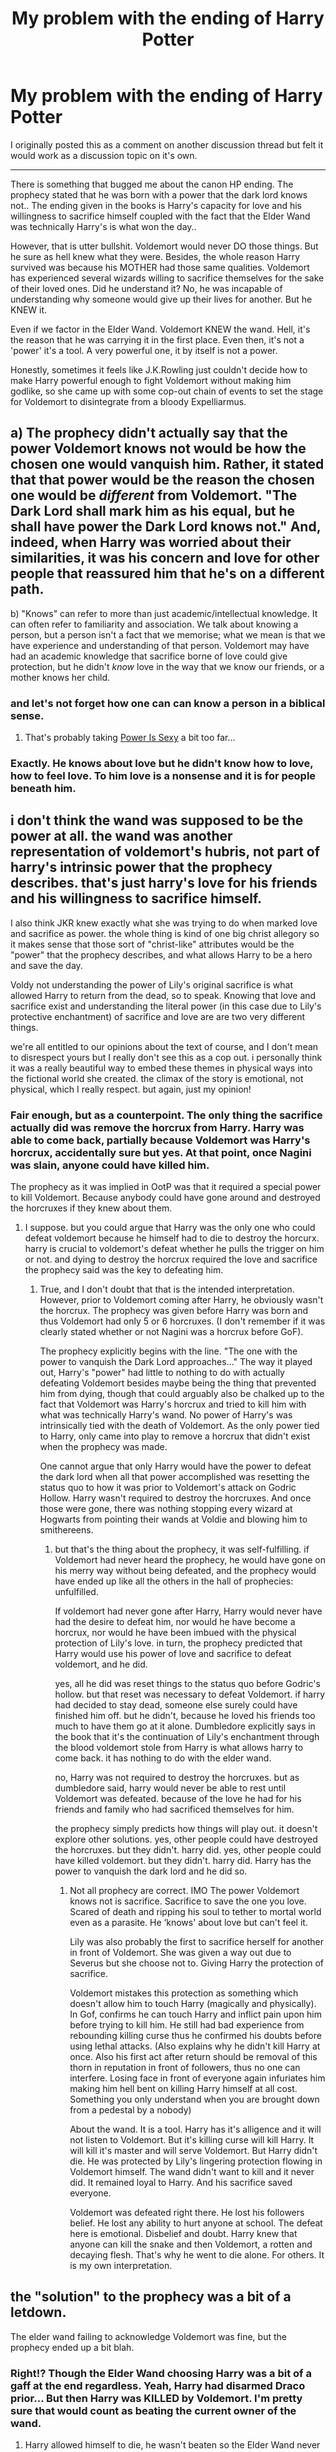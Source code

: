 #+TITLE: My problem with the ending of Harry Potter

* My problem with the ending of Harry Potter
:PROPERTIES:
:Author: Linkblade0
:Score: 47
:DateUnix: 1589341134.0
:DateShort: 2020-May-13
:FlairText: Discussion
:END:
I originally posted this as a comment on another discussion thread but felt it would work as a discussion topic on it's own.

---------------------------------------------------------------------------

There is something that bugged me about the canon HP ending. The prophecy stated that he was born with a power that the dark lord knows not.. The ending given in the books is Harry's capacity for love and his willingness to sacrifice himself coupled with the fact that the Elder Wand was technically Harry's is what won the day..

However, that is utter bullshit. Voldemort would never DO those things. But he sure as hell knew what they were. Besides, the whole reason Harry survived was because his MOTHER had those same qualities. Voldemort has experienced several wizards willing to sacrifice themselves for the sake of their loved ones. Did he understand it? No, he was incapable of understanding why someone would give up their lives for another. But he KNEW it.

Even if we factor in the Elder Wand. Voldemort KNEW the wand. Hell, it's the reason that he was carrying it in the first place. Even then, it's not a 'power' it's a tool. A very powerful one, it by itself is not a power.

Honestly, sometimes it feels like J.K.Rowling just couldn't decide how to make Harry powerful enough to fight Voldemort without making him godlike, so she came up with some cop-out chain of events to set the stage for Voldemort to disintegrate from a bloody Expelliarmus.


** a) The prophecy didn't actually say that the power Voldemort knows not would be how the chosen one would vanquish him. Rather, it stated that that power would be the reason the chosen one would be /different/ from Voldemort. "The Dark Lord shall mark him as his equal, but he shall have power the Dark Lord knows not." And, indeed, when Harry was worried about their similarities, it was his concern and love for other people that reassured him that he's on a different path.

b) "Knows" can refer to more than just academic/intellectual knowledge. It can often refer to familiarity and association. We talk about knowing a person, but a person isn't a fact that we memorise; what we mean is that we have experience and understanding of that person. Voldemort may have had an academic knowledge that sacrifice borne of love could give protection, but he didn't /know/ love in the way that we know our friends, or a mother knows her child.
:PROPERTIES:
:Author: thrawnca
:Score: 40
:DateUnix: 1589352370.0
:DateShort: 2020-May-13
:END:

*** and let's not forget how one can can know a person in a biblical sense.
:PROPERTIES:
:Author: Nagiarutai
:Score: 5
:DateUnix: 1589364795.0
:DateShort: 2020-May-13
:END:

**** That's probably taking [[https://tvtropes.org/pmwiki/pmwiki.php/Main/PowerIsSexy][Power Is Sexy]] a bit too far...
:PROPERTIES:
:Author: thrawnca
:Score: 4
:DateUnix: 1589364984.0
:DateShort: 2020-May-13
:END:


*** Exactly. He knows about love but he didn't know how to love, how to feel love. To him love is a nonsense and it is for people beneath him.
:PROPERTIES:
:Author: kprasad13
:Score: 3
:DateUnix: 1589385639.0
:DateShort: 2020-May-13
:END:


** i don't think the wand was supposed to be the power at all. the wand was another representation of voldemort's hubris, not part of harry's intrinsic power that the prophecy describes. that's just harry's love for his friends and his willingness to sacrifice himself.

I also think JKR knew exactly what she was trying to do when marked love and sacrifice as power. the whole thing is kind of one big christ allegory so it makes sense that those sort of "christ-like" attributes would be the "power" that the prophecy describes, and what allows Harry to be a hero and save the day.

Voldy not understanding the power of Lily's original sacrifice is what allowed Harry to return from the dead, so to speak. Knowing that love and sacrifice exist and understanding the literal power (in this case due to Lily's protective enchantment) of sacrifice and love are are two very different things.

we're all entitled to our opinions about the text of course, and I don't mean to disrespect yours but I really don't see this as a cop out. i personally think it was a really beautiful way to embed these themes in physical ways into the fictional world she created. the climax of the story is emotional, not physical, which I really respect. but again, just my opinion!
:PROPERTIES:
:Author: timelesslords
:Score: 25
:DateUnix: 1589342708.0
:DateShort: 2020-May-13
:END:

*** Fair enough, but as a counterpoint. The only thing the sacrifice actually did was remove the horcrux from Harry. Harry was able to come back, partially because Voldemort was Harry's horcrux, accidentally sure but yes. At that point, once Nagini was slain, anyone could have killed him.

The prophecy as it was implied in OotP was that it required a special power to kill Voldemort. Because anybody could have gone around and destroyed the horcruxes if they knew about them.
:PROPERTIES:
:Author: Linkblade0
:Score: 2
:DateUnix: 1589343074.0
:DateShort: 2020-May-13
:END:

**** I suppose. but you could argue that Harry was the only one who could defeat voldemort because he himself had to die to destroy the horcurx. harry is crucial to voldemort's defeat whether he pulls the trigger on him or not. and dying to destroy the horcrux required the love and sacrifice the prophecy said was the key to defeating him.
:PROPERTIES:
:Author: timelesslords
:Score: 15
:DateUnix: 1589343261.0
:DateShort: 2020-May-13
:END:

***** True, and I don't doubt that that is the intended interpretation. However, prior to Voldemort coming after Harry, he obviously wasn't the horcrux. The prophecy was given before Harry was born and thus Voldemort had only 5 or 6 horcruxes. (I don't remember if it was clearly stated whether or not Nagini was a horcrux before GoF).

The prophecy explicitly begins with the line. "The one with the power to vanquish the Dark Lord approaches..." The way it played out, Harry's "power" had little to nothing to do with actually defeating Voldemort besides maybe being the thing that prevented him from dying, though that could arguably also be chalked up to the fact that Voldemort was Harry's horcrux and tried to kill him with what was technically Harry's wand. No power of Harry's was intrinsically tied with the death of Voldemort. As the only power tied to Harry, only came into play to remove a horcrux that didn't exist when the prophecy was made.

One cannot argue that only Harry would have the power to defeat the dark lord when all that power accomplished was resetting the status quo to how it was prior to Voldemort's attack on Godric Hollow. Harry wasn't required to destroy the horcruxes. And once those were gone, there was nothing stopping every wizard at Hogwarts from pointing their wands at Voldie and blowing him to smithereens.
:PROPERTIES:
:Author: Linkblade0
:Score: 0
:DateUnix: 1589354142.0
:DateShort: 2020-May-13
:END:

****** but that's the thing about the prophecy, it was self-fulfilling. if Voldemort had never heard the prophecy, he would have gone on his merry way without being defeated, and the prophecy would have ended up like all the others in the hall of prophecies: unfulfilled.

If voldemort had never gone after Harry, Harry would never have had the desire to defeat him, nor would he have become a horcrux, nor would he have been imbued with the physical protection of Lily's love. in turn, the prophecy predicted that Harry would use his power of love and sacrifice to defeat voldemort, and he did.

yes, all he did was reset things to the status quo before Godric's hollow. but that reset was necessary to defeat Voldemort. if harry had decided to stay dead, someone else surely could have finished him off. but he didn't, because he loved his friends too much to have them go at it alone. Dumbledore explicitly says in the book that it's the continuation of Lily's enchantment through the blood voldemort stole from Harry is what allows harry to come back. it has nothing to do with the elder wand.

no, Harry was not required to destroy the horcruxes. but as dumbledore said, harry would never be able to rest until Voldemort was defeated. because of the love he had for his friends and family who had sacrificed themselves for him.

the prophecy simply predicts how things will play out. it doesn't explore other solutions. yes, other people could have destroyed the horcruxes. but they didn't. harry did. yes, other people could have killed voldemort. but they didn't. harry did. Harry has the power to vanquish the dark lord and he did so.
:PROPERTIES:
:Author: timelesslords
:Score: 7
:DateUnix: 1589380694.0
:DateShort: 2020-May-13
:END:

******* Not all prophecy are correct. IMO The power Voldemort knows not is sacrifice. Sacrifice to save the one you love. Scared of death and ripping his soul to tether to mortal world even as a parasite. He ‘knows' about love but can't feel it.

Lily was also probably the first to sacrifice herself for another in front of Voldemort. She was given a way out due to Severus but she choose not to. Giving Harry the protection of sacrifice.

Voldemort mistakes this protection as something which doesn't allow him to touch Harry (magically and physically). In Gof, confirms he can touch Harry and inflict pain upon him before trying to kill him. He still had bad experience from rebounding killing curse thus he confirmed his doubts before using lethal attacks. (Also explains why he didn't kill Harry at once. Also his first act after return should be removal of this thorn in reputation in front of followers, thus no one can interfere. Losing face in front of everyone again infuriates him making him hell bent on killing Harry himself at all cost. Something you only understand when you are brought down from a pedestal by a nobody)

About the wand. It is a tool. Harry has it's alligence and it will not listen to Voldemort. But it's killing curse will kill Harry. It will kill it's master and will serve Voldemort. But Harry didn't die. He was protected by Lily's lingering protection flowing in Voldemort himself. The wand didn't want to kill and it never did. It remained loyal to Harry. And his sacrifice saved everyone.

Voldemort was defeated right there. He lost his followers belief. He lost any ability to hurt anyone at school. The defeat here is emotional. Disbelief and doubt. Harry knew that anyone can kill the snake and then Voldemort, a rotten and decaying flesh. That's why he went to die alone. For others. It is my own interpretation.
:PROPERTIES:
:Author: kmlkant9
:Score: 1
:DateUnix: 1589393423.0
:DateShort: 2020-May-13
:END:


** the "solution" to the prophecy was a bit of a letdown.

The elder wand failing to acknowledge Voldemort was fine, but the prophecy ended up a bit blah.
:PROPERTIES:
:Author: ChasingAnna
:Score: 32
:DateUnix: 1589342361.0
:DateShort: 2020-May-13
:END:

*** Right!? Though the Elder Wand choosing Harry was a bit of a gaff at the end regardless. Yeah, Harry had disarmed Draco prior... But then Harry was KILLED by Voldemort. I'm pretty sure that would count as beating the current owner of the wand.
:PROPERTIES:
:Author: Linkblade0
:Score: 10
:DateUnix: 1589342589.0
:DateShort: 2020-May-13
:END:

**** Harry allowed himself to die, he wasn't beaten so the Elder Wand never changed allegiance. Defeat is what makes wands change loyalty not Death and you can't defeat a person who's not contesting you.

That's why Draco was the transfer not Snape and the original plan was for Dumbledore to allow Snape to kill him so the Elder Wand transfer stops with Dumbledore being "undefeated".
:PROPERTIES:
:Author: night4345
:Score: 10
:DateUnix: 1589370847.0
:DateShort: 2020-May-13
:END:


**** This part I thought was fine. Much like Snape didn't inherit the wand because the death was at Dumbledore's choosing, Voldemort would inherit the wand because Harry was choosing to sacrifice himself. The whole plot arc was that it wasn't the death that was relevant.
:PROPERTIES:
:Author: ChasingAnna
:Score: 15
:DateUnix: 1589348262.0
:DateShort: 2020-May-13
:END:

***** Snape didn't get the wand because dumbledore got disarmed by Malfoy first.
:PROPERTIES:
:Author: oxyjim
:Score: 10
:DateUnix: 1589350471.0
:DateShort: 2020-May-13
:END:

****** Correct, but Dumbledore's intention was for the power of the wand to die with him as he would die 'undefeated' if Snape killed him
:PROPERTIES:
:Author: aidacaroti
:Score: 9
:DateUnix: 1589363677.0
:DateShort: 2020-May-13
:END:


**** Harry didn't die... Voldemorts portion of soul was destroyed. When Harry came to, it was almost as if no time had passed. His heart was still beating. He could have made the decision to move on but didn't.
:PROPERTIES:
:Author: BabeWithThePower713
:Score: 8
:DateUnix: 1589343881.0
:DateShort: 2020-May-13
:END:


**** u/FrameworkisDigimon:
#+begin_quote
  I'm pretty sure that would count as beating the current owner of the wand.
#+end_quote

Dumbledore didn't think so. Harry's attempted suicide by Voldemort was exactly the same as Dumbledore's suicide by Snape, which Dumbledore thought would mean the Elder Wand's power would be broken (rather than meaning Snape would be its new master).

So... this is probably not the case.
:PROPERTIES:
:Author: FrameworkisDigimon
:Score: 3
:DateUnix: 1589368666.0
:DateShort: 2020-May-13
:END:


** Voldemort didn't disintegrate...
:PROPERTIES:
:Author: ToastyTheNormie
:Score: 5
:DateUnix: 1589358551.0
:DateShort: 2020-May-13
:END:


** Voldemort has decades of experience and an unmatched (at the time of his defeat) mastery of magic. There was no way Harry, no matter the amount of training, could ever have defeated Voldemort without many more years.

The sacrifice was fitting. Their shared blood, the remnants of his mothers sacrifice, Harry's willingness to die, and Voldemort's soul fragment came together to extend his mother's protection to Harry's friends and ensure that Harry would survive.

The prophecy wasn't literal. Voldemort knows not of love because he hasn't and can't love. The elder wand remained Harry's because all Voldemort did was briefly knock him out, as opposed to a true victory or success, not to mention the wand's ability to choose.

It was really the only way for Harry to win, and I thought it was poetic.
:PROPERTIES:
:Author: Impossible-Poetry
:Score: 10
:DateUnix: 1589343772.0
:DateShort: 2020-May-13
:END:

*** Fair enough, I can respect the opinion. And I don't HATE the ending (except for the fact that Harry named one of kids after Snape rather than Hagrid, Remus, or Arthur, but that's a whole different rant)

The only part of this that I would argue against with this response is:

The wand changed it's allegiance from Dumbles, to Draco, to Harry, due to disarming. Now, perhaps the act of disarming an opponent is somehow more significant than knocking someone out. However, based on the description of the want we're given (that I can remember), it passes hands when it's owner is defeated. Now one would justifiably argue that being knocked out to the point where you're literally at the gateway to the afterlife would constitute a loss.

However, the core problem I have with it, is that all the sacrifice really accomplished is resetting the status quo to back before Voldemort attacked Godric's Hollow. Harry wasn't really important to any other aspect of defeating Voldie. He wasn't the only one who could destroy the horcruxes. He wasn't technically the only one that would be able to land a killing blow once the horcruxes were gone. The only thing the "power to vanquish the dark lord" was needed for was to remove a horcrux that didn't exist when the prophecy was given.

Now, I will agree that J.K. really couldn't have ended it much different without somehow giving Harry something like Merlin's powers or something equally asinine if they were to fight the conventional way. I honestly feel like, if she had made it so that only Harry could actually approach the horcruxes to destroy them since he was technically one himself and was protected from them due to his mother's sacrifice. That would have made more sense.
:PROPERTIES:
:Author: Linkblade0
:Score: 1
:DateUnix: 1589354942.0
:DateShort: 2020-May-13
:END:

**** u/Ash_Lestrange:
#+begin_quote
  the core problem I have with it...
#+end_quote

I could be reading this wrong as it's dawn and I haven't had much sleep, but I think your problem is the point of the whole shebang and the very thing emphasized in a chapter (HBP23, Horcruxes) I've been quoting all night.

#+begin_quote
  “Got to?” said Dumbledore. “Of course you've got to! But not because of the prophecy! Because you, yourself, will never rest until you've tried! We both know it! Imagine, please, just for a moment, that you had never heard that prophecy! How would you feel about Voldemort now? Think!”

  “I'd want him finished,” said Harry quietly. “And I'd want to do it.”

  “Of course you would!” cried Dumbledore. “You see, the prophecy does not mean you have to do anything! But the prophecy caused Lord Voldemort to mark you as his equal. . . . In other words, you are free to choose your way, quite free to turn your back on the prophecy! But Voldemort continues to set store by the prophecy. He will continue to hunt you . . . which makes it certain, really, that ---”

  “That one of us is going to end up killing the other,” said Harry. “Yes.”
#+end_quote

There's more to that convo, and I'm on the verge of encouraging everyone to re-read it, but essentially, no, Harry wasn't necessary to destroying the other horcruxes. No, he didn't need to be the one to land the final blow, but he wanted to be; he made the choice.

The prophecy didn't make Harry special or a hero. Harry made Harry special and a hero.
:PROPERTIES:
:Author: Ash_Lestrange
:Score: 7
:DateUnix: 1589362708.0
:DateShort: 2020-May-13
:END:

***** u/turbinicarpus:
#+begin_quote
  The prophecy didn't make Harry special or a hero. Harry made Harry special and a hero.
#+end_quote

Technically, /Voldemort/ made Harry special, and Harry made Harry a hero. :P
:PROPERTIES:
:Author: turbinicarpus
:Score: 1
:DateUnix: 1589405513.0
:DateShort: 2020-May-14
:END:


***** I don't think so - the ending doesn't satisfy everyone, and at the core that isn't always something that can be put into words. It's a personal preference, at the end - and quoting from canon isn't always going to help with that sort of disappointment.

With regards to the prophecy, it seems to fall into an uneasy middle ground - where it was real and important, and yet - when looked at from a few steps back - it really /wasn't/ (in terms of having Harry be special). I'm a big fan of subverting/removing prophecies - but the HP series /felt/ like it wanted to have its cake and eat it too. I think the conversation you're talking about would feel more weighty if it took place earlier - perhaps at the end of the previous book or something, where it would have been more emphasized/clear to people.

But in the end, disconnect with the ending isn't always something that can be expressed adequately, I find.
:PROPERTIES:
:Author: matgopack
:Score: 0
:DateUnix: 1589373156.0
:DateShort: 2020-May-13
:END:

****** I'm not quoting to satisfy anyone. I'm quoting to explain why things happened the way they did.
:PROPERTIES:
:Author: Ash_Lestrange
:Score: 2
:DateUnix: 1589373862.0
:DateShort: 2020-May-13
:END:


**** u/uplock_:
#+begin_quote
  Now one would justifiably argue that being knocked out to the point where you're literally at the gateway to the afterlife would constitute a loss.
#+end_quote

Not if you're knocked out at the same exact moment by the same exact action. Imagine you headbutt someone with the intention of killing them and both of you pass out. Now imagine that while both of you passed out, you are the only one who lost a piece of his soul. So not only did you fail to accomplish your goal, you put yourself in a vulnerable position and partially died. Would you say you defeated someone in that situation?
:PROPERTIES:
:Author: uplock_
:Score: 2
:DateUnix: 1589372370.0
:DateShort: 2020-May-13
:END:


** I disliked the Deathly Hallows in general. I read and enjoyed Harry Potter for a quirky boarding school mystery, and Deathly Hallows didn't have that. What it did have was 100 pages of the trio being depressed in the woods.
:PROPERTIES:
:Author: brassbirch
:Score: 3
:DateUnix: 1589417250.0
:DateShort: 2020-May-14
:END:


** Let's inspect the prophecy.

#+begin_quote
  The one with the power to vanquish the Dark Lord approaches... born to those who have thrice defied him, born as the seventh month dies... and the Dark Lord will mark him as his equal,
#+end_quote

Here it defines someone with specific qualities. Born in a certain time and marked by Voldemort as an equal. If someone was born as the seventh month dies but was not marked (Neville) he would not be this person. If someone was marked by Voldemort but was not born as predicted, he would not be this person. It is not Harry Potter the Chosen One that is described here. Harry Potter is the 'chosen one' /because/ he fits the description. In a way these are the prerequisites of the prophecy. The rest is valid only if these are true.

Side note: in my opinion, Voldemort marking Harry as his equal is not because they are or will be equal in power. It is because Voldemort himself /believes/ Harry will be able to defeat him in the traditional sense and unwittingly marks him as such when he tries to eradicate this 'threat'.

#+begin_quote
  but he will have power the Dark Lord knows not...
#+end_quote

This is love, as stated in canon. Now it does not say that this power will be the thing that lets this 'chosen one' defeat Voldemort. It just says there will be a power that one of them knows and one of them doesn't. Now the words can have different meanings in context. For example when someone says "You know nothing" it does not literally mean that you have no knowledge in any matter in existence. And thus I would argue that the "know" used in the prophecy has deeper meaning that "have knowledge of"

#+begin_quote
  and either must die at the hand of the other, for neither can live while the other survives...
#+end_quote

This line shows that there is no guarantee that this 'chosen one' /will/ defeat the Dark Lord. It says one of them must die in the hand of the other. So while it isn't a given Harry will kill Voldemort, it is certain that if he dies it will be by Harry's hand. So no, anyone can't kill Voldemort if the prophecy is to be trusted. I think this line also supports my case to not take it purely literally. There are definitely periods of time where both of them 'live while the other survives'.

#+begin_quote
  the one with the power to vanquish the Dark Lord will be born as the seventh month dies...
#+end_quote

Okay, so you might point to this and say "So if love is the /power he knows not/ then love must be /the power to vanquish the Dark Lord/. No. It doesn't say that the power that vanquishes Voldemort will be one that he doesn't /know/. It just says that the chosen one will have /a/ power that defeats Voldemort in the end. The power that vanquishes the Dark Lord might be the elder wand or it might be a very convincing dead pose for all we know.
:PROPERTIES:
:Author: uplock_
:Score: 5
:DateUnix: 1589374499.0
:DateShort: 2020-May-13
:END:


** u/FrameworkisDigimon:
#+begin_quote
  But he KNEW it.
#+end_quote

[[https://www.lexico.com/definition/know][Different sense of the word:]]

#+begin_quote
  Be aware of through observation, inquiry, or information.
#+end_quote

vs

#+begin_quote
  Have personal experience of (an emotion or situation)
#+end_quote

And with:

#+begin_quote
  Voldemort KNEW the wand
#+end_quote

No, he didn't. Voldemort is continually shown to be ignorant of wandlore and is explicitly discussed as not being familiar with the Hallows legend. And, unlike Harry, I strongly suspect he's never been in a position to discover that some "borrowed" wands work better than others... if, indeed, he was capable of doing so.
:PROPERTIES:
:Author: FrameworkisDigimon
:Score: 2
:DateUnix: 1589368570.0
:DateShort: 2020-May-13
:END:


** I think to me, the ending felt a bit out of nowhere - I agree that the ending was a bit disappointing. The wand lore aspects introduced in the last book or so didn't really mesh into my understanding of the magic system, which makes that reliance on the Elder Wand's allegiance fall flat to an extent.

The way that Harry's big act at the end was to just walk up and willingly die was... disappointing. It's not super impressive, felt like JKR wanted too much of a Jesus moment, and it's not even his idea - it's Dumbledore's master plan that he just didn't tell Harry about until it was needed. But at the same time, it doesn't /feel/ like the only intricate way of getting rid of the horcrux in Harry - from the POV we get (Harry), it appears like there should be a lot of different options - and Dumbledore's expertise is not enough to make all readers accept it.

That all combines to make the ending feel to some like JKR just pulled it out, or didn't really build up to it - like you say. Part of it is that we're in the perspective of the guy who doesn't come up with the plan, but ends up just going through with it - if we'd seen Harry actually try a few other things but fail, or fail until he came up with it, maybe it'd feel different.
:PROPERTIES:
:Author: matgopack
:Score: 1
:DateUnix: 1589372665.0
:DateShort: 2020-May-13
:END:


** I feel it's more like "He knows what love is, but he can't see what's so good about it"
:PROPERTIES:
:Author: will1707
:Score: 1
:DateUnix: 1589375216.0
:DateShort: 2020-May-13
:END:


** I read a fic recently where Harry, having the Horcrux share a head with him for 16 years, had exposed that version of Voldemort to so much love that it took his side against the external Voldemort. That really does fulfill the promise of love being the power he knows not.
:PROPERTIES:
:Author: chlorinecrownt
:Score: 1
:DateUnix: 1589377740.0
:DateShort: 2020-May-13
:END:

*** What fic is that?
:PROPERTIES:
:Score: 1
:DateUnix: 1589391650.0
:DateShort: 2020-May-13
:END:

**** [[https://www.portkey-archive.org/story/6070/1][Off Balance by Insanetrolllogic]]
:PROPERTIES:
:Author: chlorinecrownt
:Score: 1
:DateUnix: 1589426641.0
:DateShort: 2020-May-14
:END:


** The prophecy is a red-herring.

Few things to note:

1. it is only in the movies that Voldemort disintegrates. In the books, he falls back, dead. I remember being gobsmacked in the theatre at how much horseshit the final confrontation was. All they needed to do was near word-for-word copy the book and it would have been one of the most satisfying conclusions in any series, ever. The book ending (disregarding is SO much better. I remember crying when Harry was mobbed by the students after he wins the duel. It was such a "Fuck yes!" moment. The movie butchered it.

2. My interpretation of "the power he knows not" is that it refers to the power of a fully functioning soul, /capable/ of love. Not love itself. As we know, Voldemort wasn't exactly careful with maintaining the completeness of his soul. The prophecy is red herring, only relevant insofar as Voldemort believes it is relevant. Voldemort set in motions the series of events culminating in his defeat. If he didn't believe in prophecies, and Harry wasn't so darned lucky, then he would have won the first war. You are right, though, I think the prophecy has as much or more relevance to his mother's nature as it does to his own.

3. The Hallows are interesting, and likely a side plot that J.K. Rowling thought would be cool to include, and then they took on more direct relevance to the overarching plot so she fit them in as neatly as possible. This is only speculation on my part, obviously, but writing a story is reaaaaaaaaaaaaaaaaaaaaaaaally difficult, therefore I can't say she made the "wrong" decision to use them as a tool to reach the finish line.
:PROPERTIES:
:Author: Quillgasm
:Score: 1
:DateUnix: 1589381518.0
:DateShort: 2020-May-13
:END:

*** It's stuff like the Deathly Hallows that makes the world feel alive. I'm glad she added them in, but I do think its a little convenient that Harry happens to have the Invisibility Cloak.
:PROPERTIES:
:Author: brassbirch
:Score: 1
:DateUnix: 1589417403.0
:DateShort: 2020-May-14
:END:


** Maybe the power he knew what was acceptance of death? Like he went through all those lenghts to make sure he's immortal, meanwhile Harry was like "Lol sure I'll die just lemme talk to these magic stone ghosts first"
:PROPERTIES:
:Author: StephsPurple
:Score: 1
:DateUnix: 1589355945.0
:DateShort: 2020-May-13
:END:


** Voldemort never knew Love and that ignorance left him forever vulnerable to it. He thought he could "counter" it with his regeneration potion like it was just a strange bit of magic he hadn't known. This mistake is what allowed Harry to come back after death and spelled his end.

The "power he knows not" is Love not the Elder Wand.
:PROPERTIES:
:Author: night4345
:Score: 1
:DateUnix: 1589370347.0
:DateShort: 2020-May-13
:END:


** I think it's meant that by "knowing" it means truly knowing it, that is to say, understanding it fully. One could make the case that Voldemort, while knowing that people sacrifice themselves for others, never managed to comprehend it and as such never understood it.

It's still stupid and cheesy af, but it makes a bit more sense.
:PROPERTIES:
:Author: VulpineKitsune
:Score: 0
:DateUnix: 1589370402.0
:DateShort: 2020-May-13
:END:
